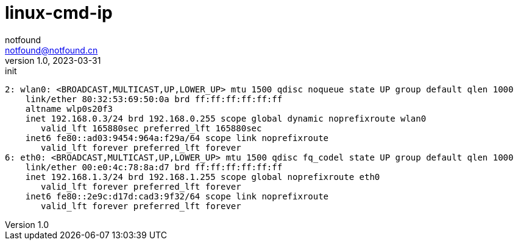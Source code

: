= linux-cmd-ip
notfound <notfound@notfound.cn>
1.0, 2023-03-31: init

:page-slug: linux-cmd-ip
:page-category: linux
:page-draft: true

[source,text]
----
2: wlan0: <BROADCAST,MULTICAST,UP,LOWER_UP> mtu 1500 qdisc noqueue state UP group default qlen 1000
    link/ether 80:32:53:69:50:0a brd ff:ff:ff:ff:ff:ff
    altname wlp0s20f3
    inet 192.168.0.3/24 brd 192.168.0.255 scope global dynamic noprefixroute wlan0
       valid_lft 165880sec preferred_lft 165880sec
    inet6 fe80::ad03:9454:964a:f29a/64 scope link noprefixroute 
       valid_lft forever preferred_lft forever
6: eth0: <BROADCAST,MULTICAST,UP,LOWER_UP> mtu 1500 qdisc fq_codel state UP group default qlen 1000
    link/ether 00:e0:4c:78:8a:d7 brd ff:ff:ff:ff:ff:ff
    inet 192.168.1.3/24 brd 192.168.1.255 scope global noprefixroute eth0
       valid_lft forever preferred_lft forever
    inet6 fe80::2e9c:d17d:cad3:9f32/64 scope link noprefixroute 
       valid_lft forever preferred_lft forever
----
